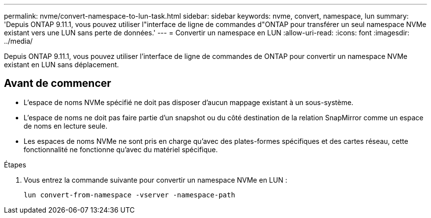 ---
permalink: nvme/convert-namespace-to-lun-task.html 
sidebar: sidebar 
keywords: nvme, convert, namespace, lun 
summary: 'Depuis ONTAP 9.11.1, vous pouvez utiliser l"interface de ligne de commandes d"ONTAP pour transférer un seul namespace NVMe existant vers une LUN sans perte de données.' 
---
= Convertir un namespace en LUN
:allow-uri-read: 
:icons: font
:imagesdir: ../media/


[role="lead"]
Depuis ONTAP 9.11.1, vous pouvez utiliser l'interface de ligne de commandes de ONTAP pour convertir un namespace NVMe existant en LUN sans déplacement.



== Avant de commencer

* L'espace de noms NVMe spécifié ne doit pas disposer d'aucun mappage existant à un sous-système.
* L'espace de noms ne doit pas faire partie d'un snapshot ou du côté destination de la relation SnapMirror comme un espace de noms en lecture seule.
* Les espaces de noms NVMe ne sont pris en charge qu'avec des plates-formes spécifiques et des cartes réseau, cette fonctionnalité ne fonctionne qu'avec du matériel spécifique.


.Étapes
. Vous entrez la commande suivante pour convertir un namespace NVMe en LUN :
+
`lun convert-from-namespace -vserver -namespace-path`


